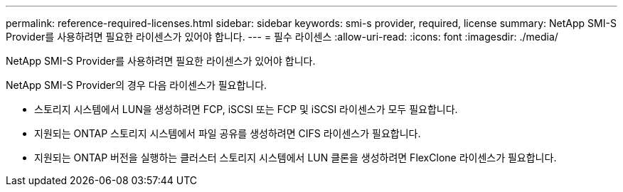 ---
permalink: reference-required-licenses.html 
sidebar: sidebar 
keywords: smi-s provider, required, license 
summary: NetApp SMI-S Provider를 사용하려면 필요한 라이센스가 있어야 합니다. 
---
= 필수 라이센스
:allow-uri-read: 
:icons: font
:imagesdir: ./media/


[role="lead"]
NetApp SMI-S Provider를 사용하려면 필요한 라이센스가 있어야 합니다.

NetApp SMI-S Provider의 경우 다음 라이센스가 필요합니다.

* 스토리지 시스템에서 LUN을 생성하려면 FCP, iSCSI 또는 FCP 및 iSCSI 라이센스가 모두 필요합니다.
* 지원되는 ONTAP 스토리지 시스템에서 파일 공유를 생성하려면 CIFS 라이센스가 필요합니다.
* 지원되는 ONTAP 버전을 실행하는 클러스터 스토리지 시스템에서 LUN 클론을 생성하려면 FlexClone 라이센스가 필요합니다.

